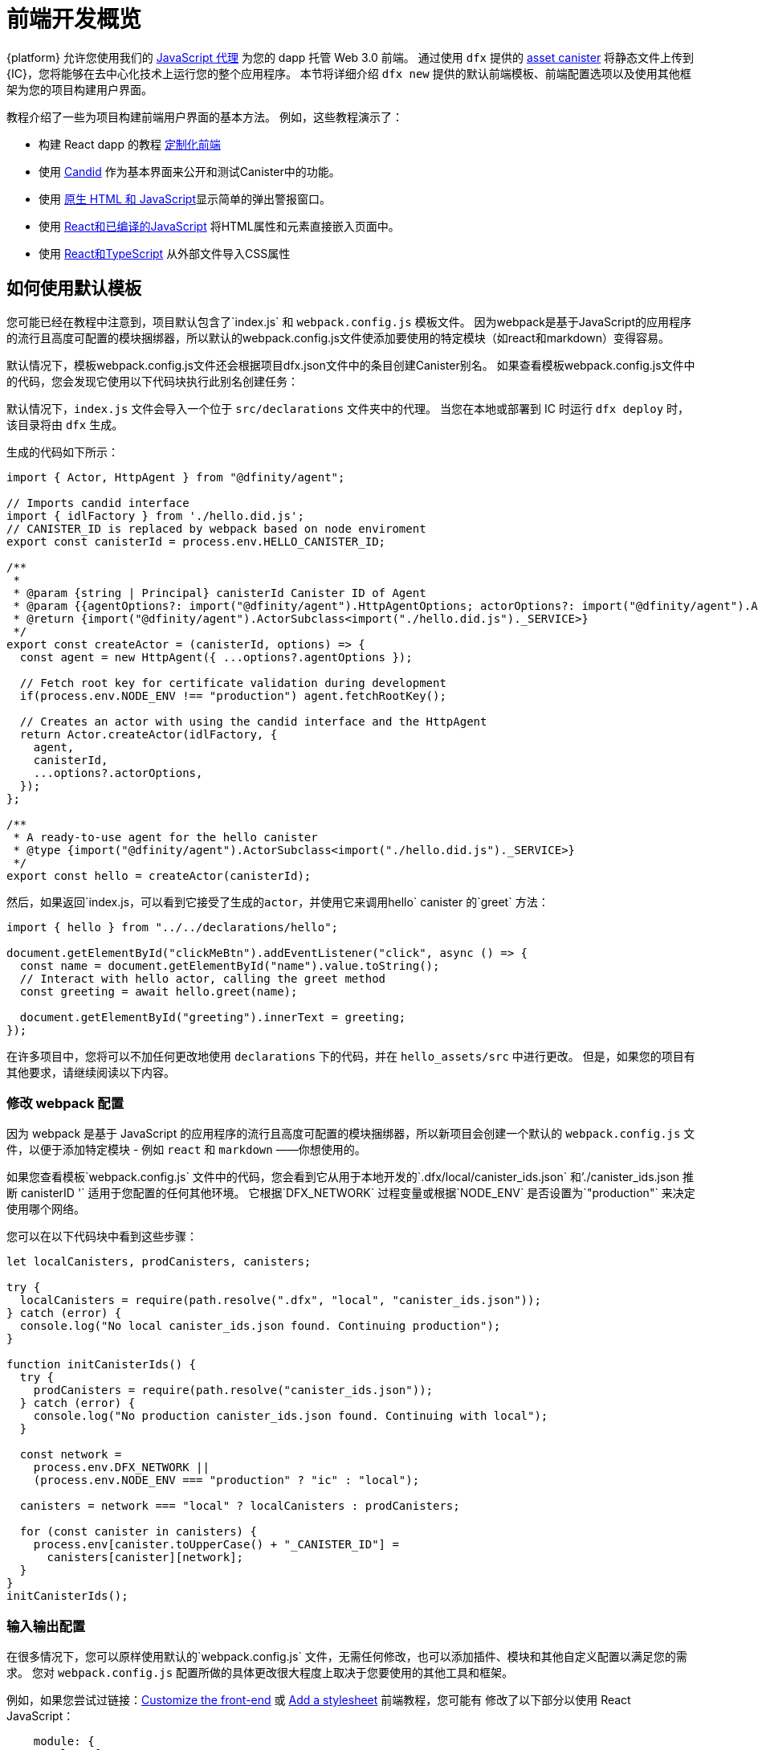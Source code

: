 = 前端开发概览

{platform} 允许您使用我们的 https://www.npmjs.com/package/@dfinity/agent[JavaScript 代理] 为您的 dapp 托管 Web 3.0 前端。 通过使用 `+dfx+` 提供的 https://github.com/dfinity/certified-assets[asset canister] 将静态文件上传到 {IC}，您将能够在去中心化技术上运行您的整个应用程序。 本节将详细介绍 `+dfx new+` 提供的默认前端模板、前端配置选项以及使用其他框架为您的项目构建用户界面。


教程介绍了一些为项目构建前端用户界面的基本方法。 例如，这些教程演示了：

* 构建 React dapp 的教程 link:tutorials/custom-frontend{outfilesuffix}[定制化前端]
* 使用 link:tutorials/hello-location{outfilesuffix}#candid-ui[Candid] 作为基本界面来公开和测试Canister中的功能。
* 使用 link:tutorials/explore-templates{outfilesuffix}#default-frontend[原生 HTML 和 JavaScript]显示简单的弹出警报窗口。
* 使用 link:tutorials/custom-frontend{outfilesuffix}[React和已编译的JavaScript] 将HTML属性和元素直接嵌入页面中。
* 使用 link:tutorials/my-contacts{outfilesuffix}[React和TypeScript] 从外部文件导入CSS属性‌

== 如何使用默认模板

您可能已经在教程中注意到，项目默认包含了`index.js` 和 `+webpack.config.js+` 模板文件。 因为webpack是基于JavaScript的应用程序的流行且高度可配置的模块捆绑器，所以默认的webpack.config.js文件使添加要使用的特定模块（如react和markdown）变得容易。‌

默认情况下，模板webpack.config.js文件还会根据项目dfx.json文件中的条目创建Canister别名。 如果查看模板webpack.config.js文件中的代码，您会发现它使用以下代码块执行此别名创建任务：

默认情况下，`+index.js+` 文件会导入一个位于 `+src/declarations+` 文件夹中的代理。 当您在本地或部署到 IC 时运行 `dfx deploy` 时，该目录将由 `+dfx+` 生成。

生成的代码如下所示：

[source,js]
----
import { Actor, HttpAgent } from "@dfinity/agent";

// Imports candid interface
import { idlFactory } from './hello.did.js';
// CANISTER_ID is replaced by webpack based on node enviroment
export const canisterId = process.env.HELLO_CANISTER_ID;

/**
 * 
 * @param {string | Principal} canisterId Canister ID of Agent
 * @param {{agentOptions?: import("@dfinity/agent").HttpAgentOptions; actorOptions?: import("@dfinity/agent").ActorConfig}} [options]
 * @return {import("@dfinity/agent").ActorSubclass<import("./hello.did.js")._SERVICE>}
 */
export const createActor = (canisterId, options) => {
  const agent = new HttpAgent({ ...options?.agentOptions });
  
  // Fetch root key for certificate validation during development
  if(process.env.NODE_ENV !== "production") agent.fetchRootKey();

  // Creates an actor with using the candid interface and the HttpAgent
  return Actor.createActor(idlFactory, {
    agent,
    canisterId,
    ...options?.actorOptions,
  });
};
  
/**
 * A ready-to-use agent for the hello canister
 * @type {import("@dfinity/agent").ActorSubclass<import("./hello.did.js")._SERVICE>}
 */
export const hello = createActor(canisterId);
----

然后，如果返回`+index.js+`，可以看到它接受了生成的actor，并使用它来调用`+hello+` canister 的`greet` 方法：

[source,js]
----
import { hello } from "../../declarations/hello";

document.getElementById("clickMeBtn").addEventListener("click", async () => {
  const name = document.getElementById("name").value.toString();
  // Interact with hello actor, calling the greet method
  const greeting = await hello.greet(name);

  document.getElementById("greeting").innerText = greeting;
});
----

在许多项目中，您将可以不加任何更改地使用 `+declarations+` 下的代码，并在 `hello_assets/src` 中进行更改。 但是，如果您的项目有其他要求，请继续阅读以下内容。

=== 修改 webpack 配置

因为 webpack 是基于 JavaScript 的应用程序的流行且高度可配置的模块捆绑器，所以新项目会创建一个默认的 `+webpack.config.js+` 文件，以便于添加特定模块 - 例如 `react` 和 `markdown` ——你想使用的。

如果您查看模板`+webpack.config.js+` 文件中的代码，您会看到它从用于本地开发的`.dfx/local/canister_ids.json` 和`'./canister_ids.json 推断 canisterID '` 适用于您配置的任何其他环境。 它根据`DFX_NETWORK` 过程变量或根据`NODE_ENV` 是否设置为`"production"` 来决定使用哪个网络。

您可以在以下代码块中看到这些步骤：

[source,js]
----
let localCanisters, prodCanisters, canisters;

try {
  localCanisters = require(path.resolve(".dfx", "local", "canister_ids.json"));
} catch (error) {
  console.log("No local canister_ids.json found. Continuing production");
}

function initCanisterIds() {
  try {
    prodCanisters = require(path.resolve("canister_ids.json"));
  } catch (error) {
    console.log("No production canister_ids.json found. Continuing with local");
  }

  const network =
    process.env.DFX_NETWORK ||
    (process.env.NODE_ENV === "production" ? "ic" : "local");

  canisters = network === "local" ? localCanisters : prodCanisters;

  for (const canister in canisters) {
    process.env[canister.toUpperCase() + "_CANISTER_ID"] =
      canisters[canister][network];
  }
}
initCanisterIds();
----

=== 输入输出配置

在很多情况下，您可以原样使用默认的`+webpack.config.js+` 文件，无需任何修改，也可以添加插件、模块和其他自定义配置以满足您的需求。
您对 `+webpack.config.js+` 配置所做的具体更改很大程度上取决于您要使用的其他工具和框架。

例如，如果您尝试过链接：link:tutorials/custom-frontend{outfilesuffix}[Customize the front-end] 或 link:tutorials/my-contacts{outfilesuffix}[Add a stylesheet] 前端教程，您可能有 修改了以下部分以使用 React JavaScript：

[source,js]
----
    module: {
      rules: [
        { test: /\.(ts|tsx|jsx)$/, loader: "ts-loader" },
        { test: /\.css$/, use: ['style-loader','css-loader'] }
      ]
    }
  };
}
----


如果您的应用程序不使用 `+dfx+` 来运行您的构建脚本，您可以自己提供变量。 例如：

[source,bash]
----
DFX_NETWORK=staging NODE_ENV=production HELLO_CANISTER_ID=rrkah... npm run build
----

// tag::node[] 
[[troubleshoot-node]]
=== 确保 node 在项目中可用

因为项目依赖webpack为默认前端提供框架，所以你的开发环境中必须安装`+node.js+`，并且在项目目录下可以访问。

* 如果你想在不使用默认 webpack 配置和 canister别名的情况下开发你的项目，你可以从 `+dfx.json+` 文件中删除 `+assets+`  canister或使用特定的 canister名称构建你的项目。 例如，您可以通过运行以下命令来选择仅构建 hello 程序，而无需前端资源：
+
....
dfx build hello
....

* 如果你使用默认的 webpack 配置并且运行 `+dfx build+` 失败，你应该尝试在项目目录中运行 `+npm install+` 然后重新运行 `+dfx build+`。

* 如果在项目目录下运行 `+npm install+` 没有解决问题，你应该检查 `+webpack.config.js+` 文件的配置是否有语法错误。
// end::node[]   

== 在 React 框架中使用其他模块

链接中的几个教程和示例项目：https://github.com/dfinity/examples[examples] 存储库说明了如何使用 `+npm install+` 命令添加 React 模块。
您可以使用这些模块来构建要在项目中使用的用户界面组件。
例如，您可以运行以下命令来安装 `+react-router+` 模块：

[source,bash]
----
npm install --save react react-router-dom
----

然后，您可以使用该模块构建类似于以下内容的导航组件：

[source,react]
----
import React from 'react';
import { NavLink } from 'react-router-dom';

const Navigation = () => {
  return (
    <nav className="main-nav">
      <ul>
        <li><NavLink to="/myphotos">Remember</NavLink></li>
        <li><NavLink to="/myvids">Watch</NavLink></li>
        <li><NavLink to="/audio">Listen</NavLink></li>
        <li><NavLink to="/articles">Read</NavLink></li>
        <li><NavLink to="/contribute">Write</NavLink></li>
      </ul>
    </nav>
  );
}

export default Navigation;
----

== 使用 webpack-dev-server 更快地迭代

从 dfx 0.7.7 开始，我们现在在我们的 `+dfx new+` 启动器中为您提供 webpack dev-server。

webpack 开发服务器——`+webpack-dev-server+`——提供对 webpack 资源的内存访问，使您能够进行更改并使用实时重新加载立即在浏览器中看到它们的反映。

要利用`+webpack-dev-server+`：

. 创建一个新项目并切换到您的项目目录。
. 如有必要，在本地启动 {IC}，并像往常一样进行部署，例如，通过运行 `+dfx deploy+` 命令。
. 通过运行以下命令启动 webpack 开发服务器：
+
[source,bash]
----
npm start
----
. 打开 Web 浏览器并使用端口 8080 导航到您的应用程序的资产 canister。
+
例如:
+
....
http://localhost:8080
....
. 打开一个新的终端窗口或选项卡并导航到您的项目目录。
. 在文本编辑器中打开项目的 `+index.js+` 文件并更改内容。
+
例如，您可以使用 JavaScript 向页面添加一个元素：
+
document.body.onload = addElement;
+
[source,js]
----
document.body.onload = addElement;

function addElement () {
  // create a new div element
  const newDiv = document.createElement("div");

  // and give it some content
  const newContent = document.createTextNode("Test live page reloading!");

  // add the text node to the newly created div
  newDiv.appendChild(newContent);

  // add the newly created element and its content into the DOM
  const currentDiv = document.getElementById("div1");
  document.body.insertBefore(newDiv, currentDiv);
}
----
. 将更改保存到 `index.js` 文件，但让编辑器保持打开状态以继续进行更改。
. 刷新浏览器或等待它自行刷新以查看您的更改。
+
当您完成项目的前端工作后，您可以按 Control-C 停止 webpack 开发服务器。


== 使用其他框架

你可能想使用 webpack 以外的打包器。 每个捆绑程序的说明还没有准备好，但如果您熟悉捆绑程序，以下步骤应该可以帮助您：

. 从 `+package.json+` 中移除 `+copy:types+`、`+prestart+` 和 `+prebuild+` 脚本
. 运行 `+dfx deploy+` 为您的 canister生成本地绑定
. 将生成的绑定复制到您希望保留它们的目录中
. 修改 `+declarations/<canister_name>/index.js+` 并将 `+process.env.<CANISTER_NAME>_CANISTER_ID+` 替换为打包器环境变量的等效模式
   * 如果这是您的首选工作流程，也可以对 canister ID 进行硬编码
. 提交声明并将它们导入到您的代码库中

////

== Using Bootstrap

////
